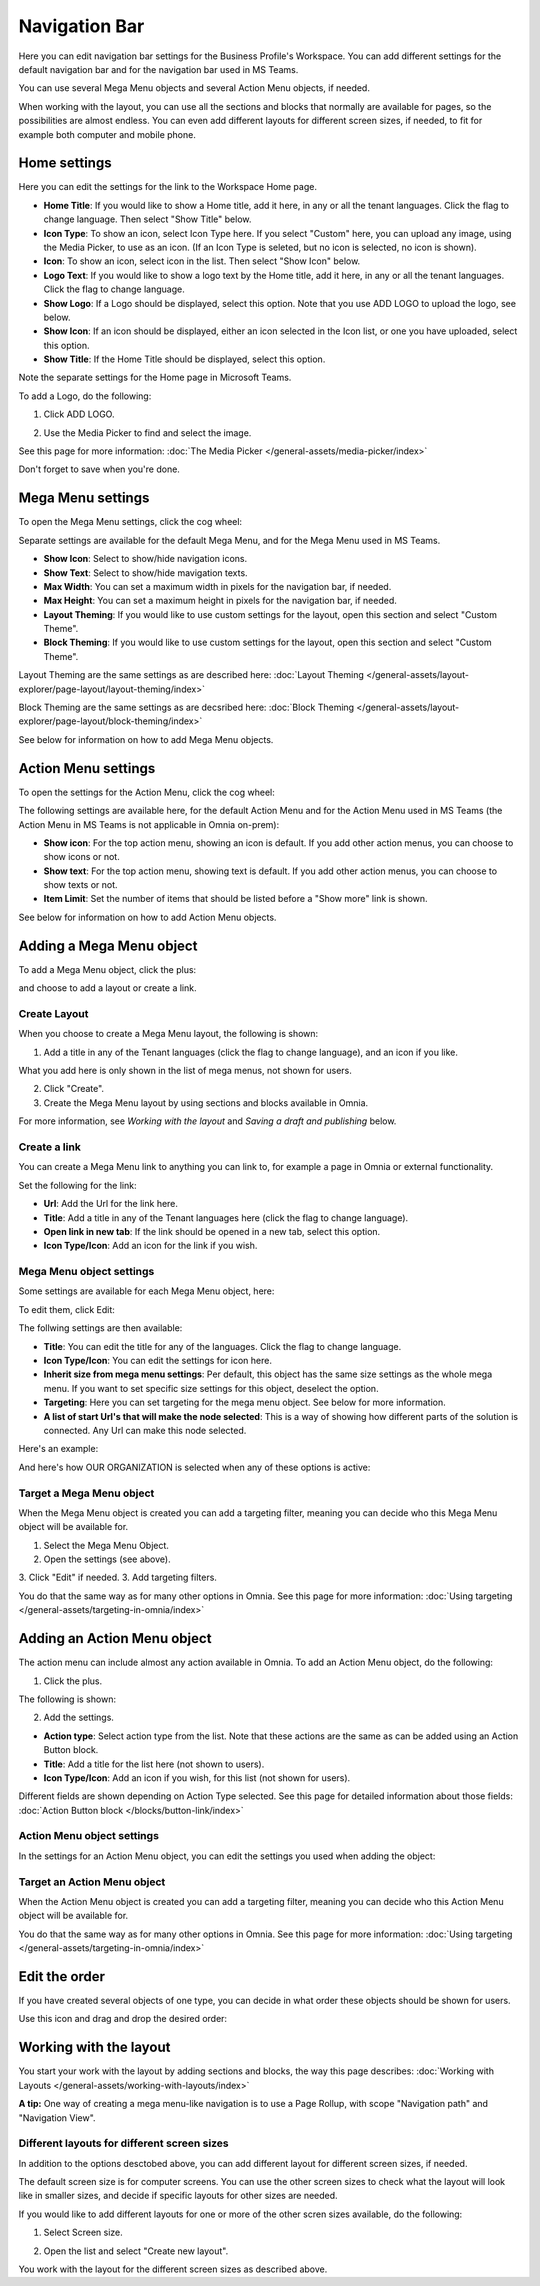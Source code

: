 Navigation Bar
=================

Here you can edit navigation bar settings for the Business Profile's Workspace. You can add different settings for the default navigation bar and for the navigation bar used in MS Teams. 

You can use several Mega Menu objects and several Action Menu objects, if needed.

When working with the layout, you can use all the sections and blocks that normally are available for pages, so the possibilities are almost endless. You can even add different layouts for different screen sizes, if needed, to fit for example both computer and mobile phone.

Home settings
***************
Here you can edit the settings for the link to the Workspace Home page. 

.. image:: workplace-navigation-home-settings-new2.png

+ **Home Title**: If you would like to show a Home title, add it here, in any or all the tenant languages. Click the flag to change language. Then select "Show Title" below.
+ **Icon Type**: To show an icon, select Icon Type here. If you select "Custom" here, you can upload any image, using the Media Picker, to use as an icon. (If an Icon Type is seleted, but no icon is selected, no icon is shown).
+ **Icon**: To show an icon, select icon in the list. Then select "Show Icon" below.
+ **Logo Text**: If you would like to show a logo text by the Home title, add it here, in any or all the tenant languages. Click the flag to change language.
+ **Show Logo**: If a Logo should be displayed, select this option. Note that you use ADD LOGO to upload the logo, see below.
+ **Show Icon**: If an icon should be displayed, either an icon selected in the Icon list, or one you have uploaded, select this option.
+ **Show Title**: If the Home Title should be displayed, select this option.

Note the separate settings for the Home page in Microsoft Teams.

To add a Logo, do the following:

1. Click ADD LOGO.

.. image:: workplace-navigation-home-settings-click-add-new2.png

2. Use the Media Picker to find and select the image.

.. image:: workplace-navigation-home-settings-media-picker-new.png

See this page for more information: :doc:`The Media Picker </general-assets/media-picker/index>`

Don't forget to save when you're done.

Mega Menu settings
************************
To open the Mega Menu settings, click the cog wheel:

.. image:: workplace-navigation-mega-menu-settings-cogwheel-new.png

Separate settings are available for the default Mega Menu, and for the Mega Menu used in MS Teams.

.. image:: workplace-navigation-settings-mega-menu-new.png

+ **Show Icon**: Select to show/hide navigation icons.
+ **Show Text**: Select to show/hide mavigation texts.
+ **Max Width**: You can set a maximum width in pixels for the navigation bar, if needed.
+ **Max Height**: You can set a maximum height in pixels for the navigation bar, if needed.
+ **Layout Theming**: If you would like to use custom settings for the layout, open this section and select "Custom Theme". 
+ **Block Theming**: If you would like to use custom settings for the layout, open this section and select "Custom Theme". 

Layout Theming are the same settings as are described here: :doc:`Layout Theming </general-assets/layout-explorer/page-layout/layout-theming/index>`

Block Theming are the same settings as are decsribed here: :doc:`Block Theming </general-assets/layout-explorer/page-layout/block-theming/index>`

See below for information on how to add Mega Menu objects.

Action Menu settings
**********************
To open the settings for the Action Menu, click the cog wheel:

.. image:: workplace-navigation-action-menu-settings-cogwheel-new.png

The following settings are available here, for the default Action Menu and for the Action Menu used in MS Teams (the Action Menu in MS Teams is not applicable in Omnia on-prem):

.. image:: workplace-navigation-settings-action-menu-new.png

+ **Show icon**: For the top action menu, showing an icon is default. If you add other action menus, you can choose to show icons or not.
+ **Show text**: For the top action menu, showing text is default. If you add other action menus, you can choose to show texts or not.
+ **Item Limit**: Set the number of items that should be listed before a "Show more" link is shown.

See below for information on how to add Action Menu objects.

Adding a Mega Menu object
***************************
To add a Mega Menu object, click the plus:

.. image:: mega-menu-add-new-plus.png

and choose to add a layout or create a link.

.. image:: mega-menu-add-new2.png

Create Layout
--------------
When you choose to create a Mega Menu layout, the following is shown:

.. image:: mega-menu-add-layout-new.png

1. Add a title in any of the Tenant languages (click the flag to change language), and an icon if you like. 

What you add here is only shown in the list of mega menus, not shown for users.

2. Click "Create".
3. Create the Mega Menu layout by using sections and blocks available in Omnia.

For more information, see *Working with the layout* and *Saving a draft and publishing* below.

Create a link
---------------
You can create a Mega Menu link to anything you can link to, for example a page in Omnia or external functionality.

Set the following for the link:

.. image:: mega-menu-add-link-new.png

+ **Url**: Add the Url for the link here.
+ **Title**: Add a title in any of the Tenant languages here (click the flag to change language).
+ **Open link in new tab**: If the link should be opened in a new tab, select this option.
+ **Icon Type/Icon**: Add an icon for the link if you wish.

Mega Menu object settings
---------------------------
Some settings are available for each Mega Menu object, here:

.. image:: mega-menu-select-settings.png

To edit them, click Edit:

.. image:: mega-menu-select-settings-edit.png

The follwing settings are then available:

.. image:: mega-menu-settings-edit.png

+ **Title**: You can edit the title for any of the languages. Click the flag to change language.
+ **Icon Type/Icon**: You can edit the settings for icon here.
+ **Inherit size from mega menu settings**: Per default, this object has the same size settings as the whole mega menu. If you want to set specific size settings for this object, deselect the option.
+ **Targeting**: Here you can set targeting for the mega menu object. See below for more information.
+ **A list of start Url's that will make the node selected**: This is a way of showing how different parts of the solution is connected. Any Url can make this node selected.

Here's an example:

.. image:: node-selected-list.png

And here's how OUR ORGANIZATION is selected when any of these options is active:

.. image:: node-selected-selected.png

Target a Mega Menu object
-------------------------------
When the Mega Menu object is created you can add a targeting filter, meaning you can decide who this Mega Menu object will be available for.

1. Select the Mega Menu Object.
2. Open the settings (see above).
3. Click "Edit" if needed.
3. Add targeting filters.

.. image:: mega-menu-targeting-new.png

You do that the same way as for many other options in Omnia. See this page for more information: :doc:`Using targeting </general-assets/targeting-in-omnia/index>`

Adding an Action Menu object
******************************
The action menu can include almost any action available in Omnia. To add an Action Menu object, do the following:

1. Click the plus.

.. image:: action-menu-add-new.png

The following is shown:

.. image:: action-menu-add-settings-new.png

2. Add the settings.

+ **Action type**: Select action type from the list. Note that these actions are the same as can be added using an Action Button block.
+ **Title**: Add a title for the list here (not shown to users).
+ **Icon Type/Icon**: Add an icon if you wish, for this list (not shown for users).

Different fields are shown depending on Action Type selected. See this page for detailed information about those fields: :doc:`Action Button block </blocks/button-link/index>`

Action Menu object settings
-----------------------------
In the settings for an Action Menu object, you can edit the settings you used when adding the object:

.. image:: action-menu-settings.png

Target an Action Menu object
-------------------------------
When the Action Menu object is created you can add a targeting filter, meaning you can decide who this Action Menu object will be available for.

.. image:: action-menu-add-settings-targeting-new2.png

You do that the same way as for many other options in Omnia. See this page for more information: :doc:`Using targeting </general-assets/targeting-in-omnia/index>`

Edit the order
****************
If you have created several objects of one type, you can decide in what order these objects should be shown for users.

Use this icon and drag and drop the desired order:

.. image:: action-menu-add-settings-order-new.png

Working with the layout
*************************
You start your work with the layout by adding sections and blocks, the way this page describes: :doc:`Working with Layouts </general-assets/working-with-layouts/index>`

**A tip:** One way of creating a mega menu-like navigation is to use a Page Rollup, with scope "Navigation path" and "Navigation View".

Different layouts for different screen sizes
----------------------------------------------
In addition to the options desctobed above, you can add different layout for different screen sizes, if needed.

The default screen size is for computer screens. You can use the other screen sizes to check what the layout will look like in smaller sizes, and decide if specific layouts for other sizes are needed.

If you would like to add different layouts for one or more of the other scren sizes available, do the following:

1. Select Screen size.

.. image:: layout-screen-size-new.png

2. Open the list and select "Create new layout".

.. image:: layout-screen-size-new-layout-new.png

You work with the layout for the different screen sizes as described above.


